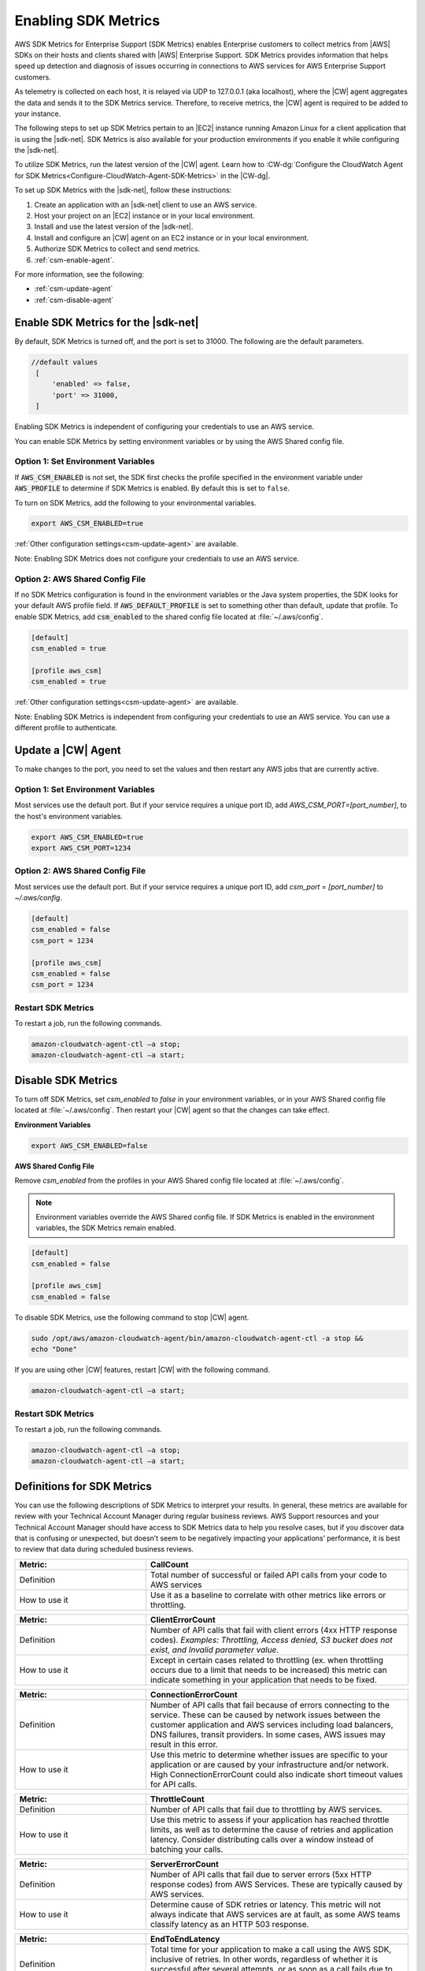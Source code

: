 .. Copyright 2010-2019 Amazon.com, Inc. or its affiliates. All Rights Reserved.

   This work is licensed under a Creative Commons Attribution-NonCommercial-ShareAlike 4.0
   International License (the "License"). You may not use this file except in compliance with the
   License. A copy of the License is located at http://creativecommons.org/licenses/by-nc-sa/4.0/.

   This file is distributed on an "AS IS" BASIS, WITHOUT WARRANTIES OR CONDITIONS OF ANY KIND,
   either express or implied. See the License for the specific language governing permissions and
   limitations under the License.

.. |language| replace:: .NET
.. |sdk| replace:: |sdk-net|
.. |SDKM| replace:: SDK Metrics
.. |SDKMlong| replace:: AWS SDK Metrics for Enterprise Support

###############
Enabling |SDKM|
###############

|SDKMlong| (|SDKM|\) enables Enterprise customers to collect metrics from |AWS| SDKs on their hosts and clients shared with
|AWS| Enterprise Support. |SDKM| provides information that helps speed up detection and diagnosis of issues occurring in connections
to AWS services for AWS Enterprise Support customers.

As telemetry is collected on each host, it is relayed via UDP to 127.0.0.1 (aka localhost), where the |CW| agent aggregates the data and sends it
to the |SDKM| service. Therefore, to receive metrics, the |CW| agent is required to be added to your instance.

The following steps to set up |SDKM| pertain to an |EC2| instance running Amazon Linux for a client application that is using the |sdk|.
|SDKM| is also available for your production environments if you enable it while configuring the |sdk|.

To utilize |SDKM|, run the latest version of the |CW| agent. Learn how to
:CW-dg:`Configure the CloudWatch Agent for SDK Metrics<Configure-CloudWatch-Agent-SDK-Metrics>` in the |CW-dg|.

To set up |SDKM| with the |sdk|, follow these instructions:

#. Create an application with an |sdk| client to use an AWS service.
#. Host your project on an |EC2| instance or in your local environment.
#. Install and use the latest version of the |sdk|.
#. Install and configure an |CW| agent on an EC2 instance or in your local environment.
#. Authorize |SDKM| to collect and send metrics.
#. :ref:`csm-enable-agent`.

For more information, see the following:

* :ref:`csm-update-agent`
* :ref:`csm-disable-agent`


.. _csm-enable-agent:

Enable |SDKM| for the |sdk|
===========================

By default, |SDKM| is turned off, and the port is set to 31000. The following are the default parameters.

.. code-block:: ini

    //default values
     [
         'enabled' => false,
         'port' => 31000,
     ]

Enabling |SDKM| is independent of configuring your credentials to use an AWS service.

You can enable |SDKM| by setting environment variables or by using the AWS Shared config file.

Option 1: Set Environment Variables
-----------------------------------

If :code:`AWS_CSM_ENABLED` is not set, the SDK first checks the profile specified in
the environment variable under :code:`AWS_PROFILE` to determine if |SDKM| is enabled.
By default this is set to ``false``.

To turn on |SDKM|, add the following to your environmental variables.

.. code-block:: ini

    export AWS_CSM_ENABLED=true

:ref:`Other configuration settings<csm-update-agent>` are available.

Note: Enabling |SDKM| does not configure your credentials to use an AWS service.


Option 2: AWS Shared Config File
--------------------------------

If no |SDKM| configuration is found in the environment variables or the Java system properties,
the SDK looks for your default AWS profile field. If :code:`AWS_DEFAULT_PROFILE` is set to
something other than default, update that profile.
To enable |SDKM|, add :code:`csm_enabled` to the shared config file located at :file:`~/.aws/config`.

.. code-block:: ini

    [default]
    csm_enabled = true

    [profile aws_csm]
    csm_enabled = true

:ref:`Other configuration settings<csm-update-agent>` are available.

Note: Enabling |SDKM| is independent from configuring your credentials to use an AWS service. You can use a different profile to authenticate.

.. _csm-update-agent:

Update a |CW| Agent
===================

To make changes to the port, you need to set the values and then restart any AWS jobs that are currently active.

Option 1: Set Environment Variables
-----------------------------------

Most services use
the default port. But if your service requires a unique port ID, add `AWS_CSM_PORT=[port_number]`, to the host's environment variables.

.. code-block:: shell

    export AWS_CSM_ENABLED=true
    export AWS_CSM_PORT=1234


Option 2: AWS Shared Config File
-----------------------------------

Most services use the default port. But if your service requires a
unique port ID, add `csm_port = [port_number]` to `~/.aws/config`.

.. code-block:: ini

    [default]
    csm_enabled = false
    csm_port = 1234

    [profile aws_csm]
    csm_enabled = false
    csm_port = 1234

Restart |SDKM|
--------------

To restart a job, run the following commands.

.. code-block:: shell

    amazon-cloudwatch-agent-ctl –a stop;
    amazon-cloudwatch-agent-ctl –a start;


.. _csm-disable-agent:

Disable |SDKM|
==============

To turn off |SDKM|, set `csm_enabled` to `false` in your environment variables, or in your AWS Shared config file located at :file:`~/.aws/config`.
Then restart your |CW| agent so that the changes can take effect.

**Environment Variables**

.. code-block:: shell

    export AWS_CSM_ENABLED=false


**AWS Shared Config File**

Remove `csm_enabled` from the profiles in your AWS Shared config file located at :file:`~/.aws/config`.

.. note:: Environment variables override the AWS Shared config file. If |SDKM| is enabled in the environment variables, the |SDKM| remain enabled.

.. code-block:: ini

    [default]
    csm_enabled = false

    [profile aws_csm]
    csm_enabled = false

To disable |SDKM|, use the following command to stop |CW| agent.

.. code-block:: shell

    sudo /opt/aws/amazon-cloudwatch-agent/bin/amazon-cloudwatch-agent-ctl -a stop &&
    echo "Done"

If you are using other |CW| features, restart |CW| with the following command.

.. code-block:: shell

    amazon-cloudwatch-agent-ctl –a start;


Restart |SDKM|
--------------

To restart a job, run the following commands.

.. code-block:: shell

    amazon-cloudwatch-agent-ctl –a stop;
    amazon-cloudwatch-agent-ctl –a start;
    

Definitions for |SDKM|
======================

You can use the following descriptions of |SDKM| to interpret your results. In general, these metrics are available for review
with your Technical Account Manager during regular business reviews. AWS Support resources and your Technical Account Manager
should have access to SDK Metrics data to help you resolve cases, but if you discover data that is confusing or unexpected, but
doesn’t seem to be negatively impacting your applications’ performance, it is best to review that data during scheduled
business reviews.

.. list-table::
   :widths: 1 2
   :header-rows: 1

   * - Metric:
     - CallCount

   * - Definition
     - Total number of successful or failed API calls from your code to AWS services

   * - How to use it
     - Use it as a baseline to correlate with other metrics like errors or throttling.


.. list-table::
   :widths: 1 2
   :header-rows: 1

   * - Metric:
     - ClientErrorCount

   * - Definition
     - Number of API calls that fail with client errors (4xx HTTP response codes). *Examples: Throttling, Access denied, S3 bucket does not exist, and Invalid parameter value.*

   * - How to use it
     - Except in certain cases related to throttling (ex. when throttling occurs due to a limit that needs to be increased) this metric can indicate something in your application that needs to be fixed.


.. list-table::
   :widths: 1 2
   :header-rows: 1

   * - Metric:
     - ConnectionErrorCount

   * - Definition
     - Number of API calls that fail because of errors connecting to the service. These can be caused by network issues between the customer application and AWS services including load balancers, DNS failures, transit providers. In some cases, AWS issues may result in this error.

   * - How to use it
     - Use this metric to determine whether issues are specific to your application or are caused by your infrastructure and/or network. High ConnectionErrorCount could also indicate short timeout values for API calls.


.. list-table::
   :widths: 1 2
   :header-rows: 1

   * - Metric:
     - ThrottleCount

   * - Definition
     - Number of API calls that fail due to throttling by AWS services.

   * - How to use it
     - Use this metric to assess if your application has reached throttle limits, as well as to determine the cause of retries and application latency. Consider distributing calls over a window instead of batching your calls.


.. list-table::
   :widths: 1 2
   :header-rows: 1

   * - Metric:
     - ServerErrorCount

   * - Definition
     - Number of API calls that fail due to server errors (5xx HTTP response codes) from AWS Services. These are typically caused by AWS services.

   * - How to use it
     - Determine cause of SDK retries or latency. This metric will not always indicate that AWS services are at fault, as some AWS teams classify latency as an HTTP 503 response.

.. list-table::
   :widths: 1 2
   :header-rows: 1

   * - Metric:
     - EndToEndLatency

   * - Definition
     - Total time for your application to make a call using the AWS SDK, inclusive of retries. In other words, regardless of whether it is successful after several attempts, or as soon as a call fails due to an unretriable error.

   * - How to use it
     - Determine how AWS API calls contribute to your application’s overall latency. Higher than expected latency may be caused by issues with network, firewall, or other configuration settings, or by latency that occurs as a result of SDK retries.
